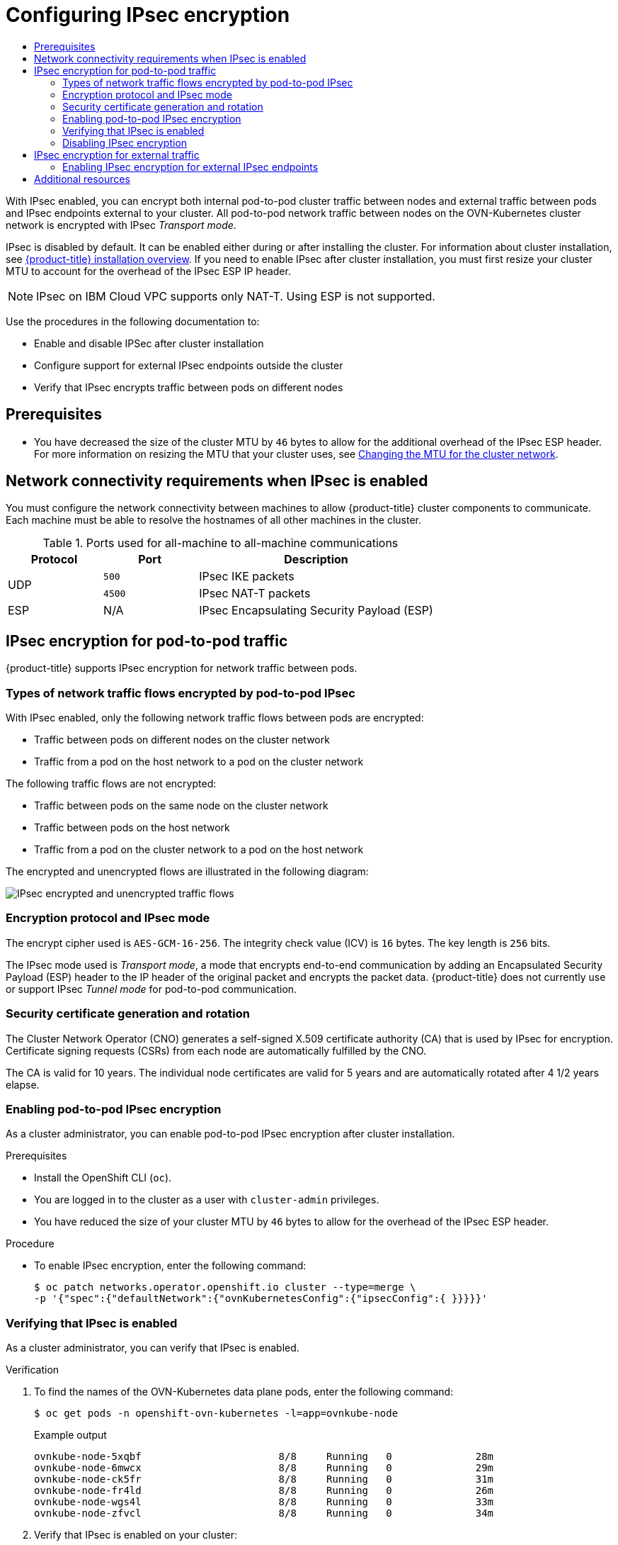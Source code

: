 :_mod-docs-content-type: ASSEMBLY
[id="configuring-ipsec-ovn"]
= Configuring IPsec encryption
// The {product-title} attribute provides the context-sensitive name of the relevant OpenShift distribution, for example, "OpenShift Container Platform" or "OKD". The {product-version} attribute provides the product version relative to the distribution, for example "4.9".
// {product-title} and {product-version} are parsed when AsciiBinder queries the _distro_map.yml file in relation to the base branch of a pull request.
// See https://github.com/openshift/openshift-docs/blob/main/contributing_to_docs/doc_guidelines.adoc#product-name-and-version for more information on this topic.
// Other common attributes are defined in the following lines:
:data-uri:
:icons:
:experimental:
:toc: macro
:toc-title:
:imagesdir: images
:prewrap!:
:op-system-first: Red Hat Enterprise Linux CoreOS (RHCOS)
:op-system: RHCOS
:op-system-lowercase: rhcos
:op-system-base: RHEL
:op-system-base-full: Red Hat Enterprise Linux (RHEL)
:op-system-version: 8.x
:tsb-name: Template Service Broker
:kebab: image:kebab.png[title="Options menu"]
:rh-openstack-first: Red Hat OpenStack Platform (RHOSP)
:rh-openstack: RHOSP
:ai-full: Assisted Installer
:ai-version: 2.3
:cluster-manager-first: Red Hat OpenShift Cluster Manager
:cluster-manager: OpenShift Cluster Manager
:cluster-manager-url: link:https://console.redhat.com/openshift[OpenShift Cluster Manager Hybrid Cloud Console]
:cluster-manager-url-pull: link:https://console.redhat.com/openshift/install/pull-secret[pull secret from the Red Hat OpenShift Cluster Manager]
:insights-advisor-url: link:https://console.redhat.com/openshift/insights/advisor/[Insights Advisor]
:hybrid-console: Red Hat Hybrid Cloud Console
:hybrid-console-second: Hybrid Cloud Console
:oadp-first: OpenShift API for Data Protection (OADP)
:oadp-full: OpenShift API for Data Protection
:oc-first: pass:quotes[OpenShift CLI (`oc`)]
:product-registry: OpenShift image registry
:rh-storage-first: Red Hat OpenShift Data Foundation
:rh-storage: OpenShift Data Foundation
:rh-rhacm-first: Red Hat Advanced Cluster Management (RHACM)
:rh-rhacm: RHACM
:rh-rhacm-version: 2.8
:sandboxed-containers-first: OpenShift sandboxed containers
:sandboxed-containers-operator: OpenShift sandboxed containers Operator
:sandboxed-containers-version: 1.3
:sandboxed-containers-version-z: 1.3.3
:sandboxed-containers-legacy-version: 1.3.2
:cert-manager-operator: cert-manager Operator for Red Hat OpenShift
:secondary-scheduler-operator-full: Secondary Scheduler Operator for Red Hat OpenShift
:secondary-scheduler-operator: Secondary Scheduler Operator
// Backup and restore
:velero-domain: velero.io
:velero-version: 1.11
:launch: image:app-launcher.png[title="Application Launcher"]
:mtc-short: MTC
:mtc-full: Migration Toolkit for Containers
:mtc-version: 1.8
:mtc-version-z: 1.8.0
// builds (Valid only in 4.11 and later)
:builds-v2title: Builds for Red Hat OpenShift
:builds-v2shortname: OpenShift Builds v2
:builds-v1shortname: OpenShift Builds v1
//gitops
:gitops-title: Red Hat OpenShift GitOps
:gitops-shortname: GitOps
:gitops-ver: 1.1
:rh-app-icon: image:red-hat-applications-menu-icon.jpg[title="Red Hat applications"]
//pipelines
:pipelines-title: Red Hat OpenShift Pipelines
:pipelines-shortname: OpenShift Pipelines
:pipelines-ver: pipelines-1.12
:pipelines-version-number: 1.12
:tekton-chains: Tekton Chains
:tekton-hub: Tekton Hub
:artifact-hub: Artifact Hub
:pac: Pipelines as Code
//odo
:odo-title: odo
//OpenShift Kubernetes Engine
:oke: OpenShift Kubernetes Engine
//OpenShift Platform Plus
:opp: OpenShift Platform Plus
//openshift virtualization (cnv)
:VirtProductName: OpenShift Virtualization
:VirtVersion: 4.14
:KubeVirtVersion: v0.59.0
:HCOVersion: 4.14.0
:CNVNamespace: openshift-cnv
:CNVOperatorDisplayName: OpenShift Virtualization Operator
:CNVSubscriptionSpecSource: redhat-operators
:CNVSubscriptionSpecName: kubevirt-hyperconverged
:delete: image:delete.png[title="Delete"]
//distributed tracing
:DTProductName: Red Hat OpenShift distributed tracing platform
:DTShortName: distributed tracing platform
:DTProductVersion: 2.9
:JaegerName: Red Hat OpenShift distributed tracing platform (Jaeger)
:JaegerShortName: distributed tracing platform (Jaeger)
:JaegerVersion: 1.47.0
:OTELName: Red Hat OpenShift distributed tracing data collection
:OTELShortName: distributed tracing data collection
:OTELOperator: Red Hat OpenShift distributed tracing data collection Operator
:OTELVersion: 0.81.0
:TempoName: Red Hat OpenShift distributed tracing platform (Tempo)
:TempoShortName: distributed tracing platform (Tempo)
:TempoOperator: Tempo Operator
:TempoVersion: 2.1.1
//logging
:logging-title: logging subsystem for Red Hat OpenShift
:logging-title-uc: Logging subsystem for Red Hat OpenShift
:logging: logging subsystem
:logging-uc: Logging subsystem
//serverless
:ServerlessProductName: OpenShift Serverless
:ServerlessProductShortName: Serverless
:ServerlessOperatorName: OpenShift Serverless Operator
:FunctionsProductName: OpenShift Serverless Functions
//service mesh v2
:product-dedicated: Red Hat OpenShift Dedicated
:product-rosa: Red Hat OpenShift Service on AWS
:SMProductName: Red Hat OpenShift Service Mesh
:SMProductShortName: Service Mesh
:SMProductVersion: 2.4.4
:MaistraVersion: 2.4
//Service Mesh v1
:SMProductVersion1x: 1.1.18.2
//Windows containers
:productwinc: Red Hat OpenShift support for Windows Containers
// Red Hat Quay Container Security Operator
:rhq-cso: Red Hat Quay Container Security Operator
// Red Hat Quay
:quay: Red Hat Quay
:sno: single-node OpenShift
:sno-caps: Single-node OpenShift
//TALO and Redfish events Operators
:cgu-operator-first: Topology Aware Lifecycle Manager (TALM)
:cgu-operator-full: Topology Aware Lifecycle Manager
:cgu-operator: TALM
:redfish-operator: Bare Metal Event Relay
//Formerly known as CodeReady Containers and CodeReady Workspaces
:openshift-local-productname: Red Hat OpenShift Local
:openshift-dev-spaces-productname: Red Hat OpenShift Dev Spaces
// Factory-precaching-cli tool
:factory-prestaging-tool: factory-precaching-cli tool
:factory-prestaging-tool-caps: Factory-precaching-cli tool
:openshift-networking: Red Hat OpenShift Networking
// TODO - this probably needs to be different for OKD
//ifdef::openshift-origin[]
//:openshift-networking: OKD Networking
//endif::[]
// logical volume manager storage
:lvms-first: Logical volume manager storage (LVM Storage)
:lvms: LVM Storage
//Operator SDK version
:osdk_ver: 1.31.0
//Operator SDK version that shipped with the previous OCP 4.x release
:osdk_ver_n1: 1.28.0
//Next-gen (OCP 4.14+) Operator Lifecycle Manager, aka "v1"
:olmv1: OLM 1.0
:olmv1-first: Operator Lifecycle Manager (OLM) 1.0
:ztp-first: GitOps Zero Touch Provisioning (ZTP)
:ztp: GitOps ZTP
:3no: three-node OpenShift
:3no-caps: Three-node OpenShift
:run-once-operator: Run Once Duration Override Operator
// Web terminal
:web-terminal-op: Web Terminal Operator
:devworkspace-op: DevWorkspace Operator
:secrets-store-driver: Secrets Store CSI driver
:secrets-store-operator: Secrets Store CSI Driver Operator
//AWS STS
:sts-first: Security Token Service (STS)
:sts-full: Security Token Service
:sts-short: STS
//Cloud provider names
//AWS
:aws-first: Amazon Web Services (AWS)
:aws-full: Amazon Web Services
:aws-short: AWS
//GCP
:gcp-first: Google Cloud Platform (GCP)
:gcp-full: Google Cloud Platform
:gcp-short: GCP
//alibaba cloud
:alibaba: Alibaba Cloud
// IBM Cloud VPC
:ibmcloudVPCProductName: IBM Cloud VPC
:ibmcloudVPCRegProductName: IBM(R) Cloud VPC
// IBM Cloud
:ibm-cloud-bm: IBM Cloud Bare Metal (Classic)
:ibm-cloud-bm-reg: IBM Cloud(R) Bare Metal (Classic)
// IBM Power
:ibmpowerProductName: IBM Power
:ibmpowerRegProductName: IBM(R) Power
// IBM zSystems
:ibmzProductName: IBM Z
:ibmzRegProductName: IBM(R) Z
:linuxoneProductName: IBM(R) LinuxONE
//Azure
:azure-full: Microsoft Azure
:azure-short: Azure
//vSphere
:vmw-full: VMware vSphere
:vmw-short: vSphere
//Oracle
:oci-first: Oracle(R) Cloud Infrastructure
:oci: OCI
:ocvs-first: Oracle(R) Cloud VMware Solution (OCVS)
:ocvs: OCVS
:context: configuring-ipsec-ovn

toc::[]

With IPsec enabled, you can encrypt both internal pod-to-pod cluster traffic between nodes and external traffic between pods and IPsec endpoints external to your cluster. All pod-to-pod network traffic between nodes on the OVN-Kubernetes cluster network is encrypted with IPsec _Transport mode_.

IPsec is disabled by default. It can be enabled either during or after installing the cluster. For information about cluster installation, see xref:../../installing/index.adoc#ocp-installation-overview[{product-title} installation overview]. If you need to enable IPsec after cluster installation, you must first resize your cluster MTU to account for the overhead of the IPsec ESP IP header.

[NOTE]
====
IPsec on IBM Cloud VPC supports only NAT-T. Using ESP is not supported.
====

Use the procedures in the following documentation to:

* Enable and disable IPSec after cluster installation
* Configure support for external IPsec endpoints outside the cluster
* Verify that IPsec encrypts traffic between pods on different nodes

[id="{context}-prerequisites"]
== Prerequisites

* You have decreased the size of the cluster MTU by `46` bytes to allow for the additional overhead of the IPsec ESP header. For more information on resizing the MTU that your cluster uses, see xref:../../networking/changing-cluster-network-mtu.adoc#changing-cluster-network-mtu[Changing the MTU for the cluster network].

:leveloffset: +1

// Module included in the following assemblies:
//
// * networking/ovn_kubernetes_network_provider/about-ipsec-ovn.adoc

:_mod-docs-content-type: CONCEPT
[id="network-connectivity-requirements-ipsec_{context}"]
= Network connectivity requirements when IPsec is enabled

You must configure the network connectivity between machines to allow {product-title} cluster components to communicate. Each machine must be able to resolve the hostnames of all other machines in the cluster.

.Ports used for all-machine to all-machine communications
[cols="2a,2a,5a",options="header"]
|===

|Protocol
|Port
|Description

.2+|UDP
|`500`
|IPsec IKE packets

|`4500`
|IPsec NAT-T packets

|ESP
|N/A
|IPsec Encapsulating Security Payload (ESP)

|===

:leveloffset!:

[id="{context}-pod-to-pod-ipsec"]
== IPsec encryption for pod-to-pod traffic

{product-title} supports IPsec encryption for network traffic between pods.

:leveloffset: +2

// Module included in the following assemblies:
//
// * networking/ovn_kubernetes_network_provider/about-ipsec-ovn.adoc

:_mod-docs-content-type: CONCEPT
[id="nw-ovn-ipsec-traffic_{context}"]
= Types of network traffic flows encrypted by pod-to-pod IPsec

With IPsec enabled, only the following network traffic flows between pods are encrypted:

* Traffic between pods on different nodes on the cluster network
* Traffic from a pod on the host network to a pod on the cluster network

The following traffic flows are not encrypted:

* Traffic between pods on the same node on the cluster network
* Traffic between pods on the host network
* Traffic from a pod on the cluster network to a pod on the host network

The encrypted and unencrypted flows are illustrated in the following diagram:

image::nw-ipsec-encryption.png[IPsec encrypted and unencrypted traffic flows]

:leveloffset!:
:leveloffset: +2

// Module included in the following assemblies:
//
// * networking/ovn_kubernetes_network_provider/about-ipsec-ovn.adoc

:_mod-docs-content-type: CONCEPT
[id="nw-ovn-ipsec-encryption_{context}"]
= Encryption protocol and IPsec mode

The encrypt cipher used is `AES-GCM-16-256`. The integrity check value (ICV) is `16` bytes. The key length is `256` bits.

The IPsec mode used is _Transport mode_, a mode that encrypts end-to-end communication by adding an Encapsulated Security Payload (ESP) header to the IP header of the original packet and encrypts the packet data. {product-title} does not currently use or support IPsec _Tunnel mode_ for pod-to-pod communication.

:leveloffset!:
:leveloffset: +2

// Module included in the following assemblies:
//
// * networking/ovn_kubernetes_network_provider/about-ipsec-ovn.adoc

:_mod-docs-content-type: CONCEPT
[id="nw-ovn-ipsec-certificates_{context}"]
= Security certificate generation and rotation

The Cluster Network Operator (CNO) generates a self-signed X.509 certificate authority (CA) that is used by IPsec for encryption. Certificate signing requests (CSRs) from each node are automatically fulfilled by the CNO.

The CA is valid for 10 years. The individual node certificates are valid for 5 years and are automatically rotated after 4 1/2 years elapse.

:leveloffset!:
:leveloffset: +2

// Module included in the following assemblies:
//
// * networking/ovn_kubernetes_network_provider/configuring-ipsec-ovn.adoc

:_mod-docs-content-type: PROCEDURE
[id="nw-ovn-ipsec-enable_{context}"]
= Enabling pod-to-pod IPsec encryption

As a cluster administrator, you can enable pod-to-pod IPsec encryption after cluster installation.

.Prerequisites

* Install the {oc-first}.
* You are logged in to the cluster as a user with `cluster-admin` privileges.
* You have reduced the size of your cluster MTU by `46` bytes to allow for the overhead of the IPsec ESP header.

.Procedure

* To enable IPsec encryption, enter the following command:
+
[source,terminal]
----
$ oc patch networks.operator.openshift.io cluster --type=merge \
-p '{"spec":{"defaultNetwork":{"ovnKubernetesConfig":{"ipsecConfig":{ }}}}}'
----

:leveloffset!:
:leveloffset: +2

// Module included in the following assemblies:
//
// * networking/ovn_kubernetes_network_provider/about-ipsec-ovn.adoc

:_mod-docs-content-type: PROCEDURE
[id="nw-ovn-ipsec-verification_{context}"]
= Verifying that IPsec is enabled

As a cluster administrator, you can verify that IPsec is enabled.

.Verification

. To find the names of the OVN-Kubernetes data plane pods, enter the following command:
+
[source,terminal]
----
$ oc get pods -n openshift-ovn-kubernetes -l=app=ovnkube-node
----
+
.Example output
[source,terminal]
----
ovnkube-node-5xqbf                       8/8     Running   0              28m
ovnkube-node-6mwcx                       8/8     Running   0              29m
ovnkube-node-ck5fr                       8/8     Running   0              31m
ovnkube-node-fr4ld                       8/8     Running   0              26m
ovnkube-node-wgs4l                       8/8     Running   0              33m
ovnkube-node-zfvcl                       8/8     Running   0              34m
----

. Verify that IPsec is enabled on your cluster:
+
[source,terminal]
----
$ oc -n openshift-ovn-kubernetes -c nbdb rsh ovnkube-node-<XXXXX> ovn-nbctl --no-leader-only get nb_global . ipsec
----
+
--
where:

`<XXXXX>`:: Specifies the random sequence of letters for a pod from the previous step.
--
+
.Example output
[source,text]
----
true
----

:leveloffset!:
:leveloffset: +2

// Module included in the following assemblies:
//
// * networking/ovn_kubernetes_network_provider/configuring-ipsec-ovn.adoc

:_mod-docs-content-type: PROCEDURE
[id="nw-ovn-ipsec-disable_{context}"]
= Disabling IPsec encryption

As a cluster administrator, you can disable IPsec encryption only if you enabled IPsec after cluster installation.

[NOTE]
====
If you enabled IPsec when you installed your cluster, you cannot disable IPsec with this procedure.
====

.Prerequisites

* Install the OpenShift CLI (`oc`).
* Log in to the cluster with a user with `cluster-admin` privileges.

.Procedure

. To disable IPsec encryption, enter the following command:
+
[source,terminal]
----
$ oc patch networks.operator.openshift.io/cluster --type=json \
  -p='[{"op":"remove", "path":"/spec/defaultNetwork/ovnKubernetesConfig/ipsecConfig"}]'
----

. Optional: You can increase the size of your cluster MTU by `46` bytes because there is no longer any overhead from the IPsec ESP header in IP packets.

:leveloffset!:

[id="{context}-external-traffic-ipsec"]
== IPsec encryption for external traffic

{product-title} supports IPsec encryption for traffic to external hosts.

You must supply a custom IPsec configuration, which includes the IPsec configuration file itself and TLS certificates.

Ensure that the following prohibitions are observed:

* The custom IPsec configuration must not include any connection specifications that might interfere with the cluster's pod-to-pod IPsec configuration.
* Certificate common names (CN) in the provided certificate bundle must not begin with the `ovs_` prefix, because this naming can collide with pod-to-pod IPsec CN names in the Network Security Services (NSS) database of each node.

// Tech Preview
:FeatureName: IPsec support for external endpoints
// When including this file, ensure that {FeatureName} is set immediately before
// the include. Otherwise it will result in an incorrect replacement.

[IMPORTANT]
====
[subs="attributes+"]
{FeatureName} is a Technology Preview feature only. Technology Preview features are not supported with Red Hat production service level agreements (SLAs) and might not be functionally complete. Red Hat does not recommend using them in production. These features provide early access to upcoming product features, enabling customers to test functionality and provide feedback during the development process.

For more information about the support scope of Red Hat Technology Preview features, see link:https://access.redhat.com/support/offerings/techpreview/[Technology Preview Features Support Scope].
====
// Undefine {FeatureName} attribute, so that any mistakes are easily spotted
:!FeatureName:

:leveloffset: +2

// Module included in the following assemblies:
//
// * networking/ovn_kubernetes_network_provider/configuring-ipsec-ovn.adoc

:_mod-docs-content-type: PROCEDURE
[id="nw-ovn-ipsec-north-south-enable_{context}"]
= Enabling IPsec encryption for external IPsec endpoints

// This procedure requests installing Butane to prepare the machine config

As a cluster administrator, you can enable IPsec encryption between the cluster and external IPsec endpoints. Because this procedure uses Butane to create machine configs, you must have the `butane` command installed.

[NOTE]
====
After you apply the machine config, the Machine Config Operator reboots affected nodes in your cluster to rollout the new machine config.
====

.Prerequisites

* Install the {oc-first}.
* You are logged in to the cluster as a user with `cluster-admin` privileges.
* You have reduced the size of your cluster MTU by `46` bytes to allow for the overhead of the IPsec ESP header.
* You have installed the `butane` utility.
* You have an existing PKCS#12 certificate for the IPsec endpoint and a CA cert in PEM format.

.Procedure

As a cluster administrator, you can enable IPsec support for external IPsec endpoints.

. Create an IPsec configuration file named `ipsec-endpoint-config.conf`. The configuration is consumed in the next step. For more information, see link:https://access.redhat.com/documentation/en-us/red_hat_enterprise_linux/9/html/securing_networks/configuring-a-vpn-with-ipsec_securing-networks#configuring-a-vpn-with-ipsec_securing-networks[Libreswan as an IPsec VPN implementation].

. Provide the following certificate files to add to the Network Security Services (NSS) database on each host. These files are imported as part of the Butane configuration in subsequent steps.
+
--
* `left_server.p12`: The certificate bundle for the IPsec endpoints
* `ca.pem`: The certificate authority that you signed your certificates with
--

. Create a machine config to apply the IPsec configuration to your cluster by using the following two steps:

.. To add the IPsec configuration, create Butane config files for the control plane and worker nodes with the following contents:
+
[source,terminal,subs="attributes+"]
----
$ for role in master worker; do
  cat >> "99-ipsec-$\{role}-endpoint-config.bu" <<-EOF
  variant: openshift
  version: {product-version}.0
  metadata:
    name: 99-$\{role}-import-certs-enable-svc-os-ext
    labels:
      machineconfiguration.openshift.io/role: $role
  openshift:
    extensions:
      - ipsec
  systemd:
    units:
    - name: ipsec-import.service
      enabled: true
      contents: |
        [Unit]
        Description=Import external certs into ipsec NSS
        Before=ipsec.service

        [Service]
        Type=oneshot
        ExecStart=/usr/local/bin/ipsec-addcert.sh
        RemainAfterExit=false
        StandardOutput=journal

        [Install]
        WantedBy=multi-user.target
    - name: ipsecenabler.service
      enabled: true
      contents: |
        [Service]
        Type=oneshot
        ExecStart=systemctl enable --now ipsec.service

        [Install]
        WantedBy=multi-user.target
  storage:
    files:
    - path: /etc/pki/certs/ca.pem
      mode: 0400
      overwrite: true
      contents:
        local: ca.pem
    - path: /etc/pki/certs/left_server.p12
      mode: 0400
      overwrite: true
      contents:
        local: left_server.p12
    - path: /usr/local/bin/ipsec-addcert.sh
      mode: 0740
      overwrite: true
      contents:
        inline: |
          #!/bin/bash -e
          echo "importing cert to NSS"
          certutil -A -n "CA" -t "CT,C,C" -d /var/lib/ipsec/nss/ -i /etc/pki/certs/ca.pem
          pk12util -W "" -i /etc/pki/certs/left_server.p12 -d /var/lib/ipsec/nss/
          certutil -M -n "left_server" -t "u,u,u" -d /var/lib/ipsec/nss/
EOF
done
----

.. To transform the Butane files that you created in the previous step into machine configs, enter the following command:
+
[source,terminal]
----
$ for role in master worker; do
  butane 99-ipsec-${role}-endpoint-config.bu -o ./99-ipsec-$role-endpoint-config.yaml
done
----

. To apply the machine configs to your cluster, enter the following command:
+
[source,terminal]
----
$ for role in master worker; do
  oc apply -f 99-ipsec-${role}-endpoint-config.yaml
done
----
+
[IMPORTANT]
====
As the Machine Config Operator (MCO) updates machines in each machine config pool, it reboots each node one by one. You must wait until all the nodes are updated before external IPsec connectivity is available.
====

. Check the machine config pool status by entering the following command:
+
[source,terminal]
----
$ oc get mcp
----
+
A successfully updated node has the following status: `UPDATED=true`, `UPDATING=false`, `DEGRADED=false`.
+
[NOTE]
====
By default, the MCO updates one machine per pool at a time, causing the total time the migration takes to increase with the size of the cluster.
====

:leveloffset!:

[id="{context}_additional-resources"]
== Additional resources

* xref:../../networking/ovn_kubernetes_network_provider/about-ovn-kubernetes.adoc#about-ovn-kubernetes[About the OVN-Kubernetes Container Network Interface (CNI) network plugin]
* xref:../../networking/changing-cluster-network-mtu.adoc#changing-cluster-network-mtu[Changing the MTU for the cluster network]
* xref:../../installing/install_config/installing-customizing.adoc#installation-special-config-butane-install_installing-customizing[Installing Butane]
* xref:../../rest_api/operator_apis/network-operator-openshift-io-v1.adoc#network-operator-openshift-io-v1[Network [operator.openshift.io/v1]] API

//# includes=_attributes/common-attributes,modules/nw-own-ipsec-required-ports,modules/nw-ovn-ipsec-traffic,modules/nw-ovn-ipsec-encryption,modules/nw-ovn-ipsec-certificates,modules/nw-ovn-ipsec-enable,modules/nw-ovn-ipsec-verification,modules/nw-ovn-ipsec-disable,snippets/technology-preview,modules/nw-ovn-ipsec-north-south-enable
